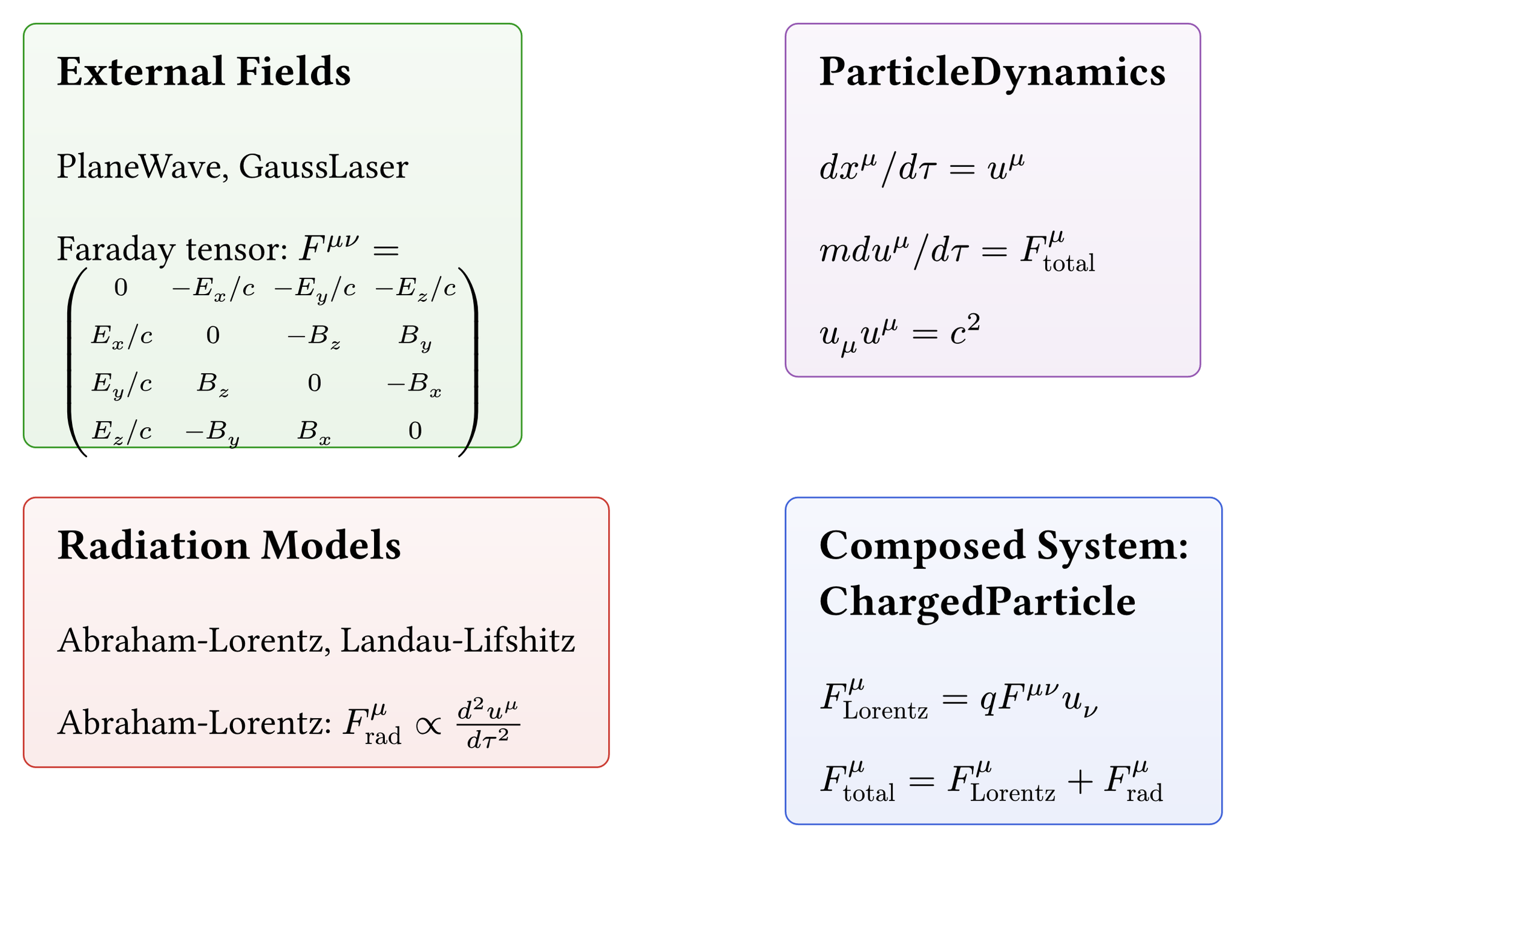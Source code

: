 #set page(width: 32cm, height: 20cm, margin: 0.5cm, fill: white)
#set text(size: 20pt)

// Match poster color palette
#let julia-purple = rgb("#9558b2")
#let julia-green = rgb("#389826")
#let julia-red = rgb("#cb3c33")
#let accent-blue = rgb("#4063D8")
#let light-gray = rgb("#f5f5f5")


// Main grid layout showing the main components
#grid(
  columns: (1fr, 1fr),
  rows: (1fr, 1fr),
  row-gutter: 30pt,
  column-gutter: 35pt,

  // Top left - External Fields
  rect(
    fill: gradient.linear(julia-green.lighten(95%), julia-green.lighten(90%), angle: 90deg),
    stroke: julia-green,
    radius: 8pt,
    inset: 20pt
  )[
    #text(size: 26pt, weight: "bold")[External Fields]
    #v(10pt)
    #text(size: 22pt)[
      PlaneWave, GaussLaser

      #v(8pt)

      Faraday tensor: $F^(mu nu) = mat(
        0, -E_x slash c, -E_y slash c, -E_z slash c;
        E_x slash c, 0, -B_z, B_y;
        E_y slash c, B_z, 0, -B_x;
        E_z slash c, -B_y, B_x, 0
      )$
    ]
  ],

  // Top right - Particle Dynamics
  rect(
    fill: gradient.linear(julia-purple.lighten(95%), julia-purple.lighten(90%), angle: 90deg),
    stroke: julia-purple,
    radius: 8pt,
    inset: 20pt
  )[
    #text(size: 26pt, weight: "bold")[ParticleDynamics]
    #v(10pt)
    #text(size: 22pt)[
      $d x^mu slash d tau = u^mu$

      #v(8pt)

      $m d u^mu slash d tau = F^mu_"total"$

      #v(8pt)

      $u_mu u^mu = c^2$
    ]
  ],

  // Bottom left - Radiation Models
  rect(
    fill: gradient.linear(julia-red.lighten(95%), julia-red.lighten(90%), angle: 90deg),
    stroke: julia-red,
    radius: 8pt,
    inset: 20pt
  )[
    #text(size: 26pt, weight: "bold")[Radiation Models]
    #v(10pt)
    #text(size: 22pt)[
      Abraham-Lorentz, Landau-Lifshitz

      #v(8pt)

      Abraham-Lorentz: $F^mu_"rad" prop (d^2 u^mu)/(d tau^2)$
    ]
  ],

  // Bottom right - Composed System
  rect(
    fill: gradient.linear(accent-blue.lighten(95%), accent-blue.lighten(90%), angle: 90deg),
    stroke: accent-blue,
    radius: 8pt,
    inset: 20pt
  )[
    #text(size: 26pt, weight: "bold")[Composed System: ChargedParticle]
    #v(10pt)
    #text(size: 22pt)[
      $F^mu_"Lorentz" = q F^(mu nu) u_nu$

      #v(8pt)

      $F^mu_"total" = F^mu_"Lorentz" + F^mu_"rad"$
    ]
  ]
)

#v(10pt)

#align(center)[
  #text(size: 20pt, style: "italic")[Components are swappable via MTK connectors]
]
